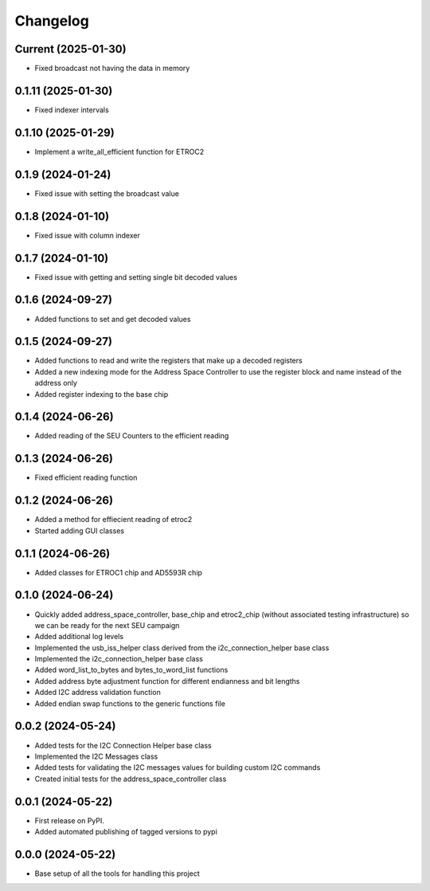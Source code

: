Changelog
=========

Current (2025-01-30)
--------------------

* Fixed broadcast not having the data in memory

0.1.11 (2025-01-30)
-------------------

* Fixed indexer intervals

0.1.10 (2025-01-29)
-------------------

* Implement a write_all_efficient function for ETROC2

0.1.9 (2024-01-24)
------------------

* Fixed issue with setting the broadcast value

0.1.8 (2024-01-10)
------------------

* Fixed issue with column indexer

0.1.7 (2024-01-10)
------------------

* Fixed issue with getting and setting single bit decoded values

0.1.6 (2024-09-27)
------------------

* Added functions to set and get decoded values

0.1.5 (2024-09-27)
------------------

* Added functions to read and write the registers that make up a decoded registers
* Added a new indexing mode for the Address Space Controller to use the register block and name instead of the address only
* Added register indexing to the base chip

0.1.4 (2024-06-26)
------------------

* Added reading of the SEU Counters to the efficient reading

0.1.3 (2024-06-26)
------------------

* Fixed efficient reading function

0.1.2 (2024-06-26)
------------------

* Added a method for effiecient reading of etroc2
* Started adding GUI classes

0.1.1 (2024-06-26)
------------------

* Added classes for ETROC1 chip and AD5593R chip

0.1.0 (2024-06-24)
------------------

* Quickly added address_space_controller, base_chip and etroc2_chip (without associated testing infrastructure) so we can be ready for the next SEU campaign
* Added additional log levels
* Implemented the usb_iss_helper class derived from the i2c_connection_helper base class
* Implemented the i2c_connection_helper base class
* Added word_list_to_bytes and bytes_to_word_list functions
* Added address byte adjustment function for different endianness and bit lengths
* Added I2C address validation function
* Added endian swap functions to the generic functions file

0.0.2 (2024-05-24)
------------------

* Added tests for the I2C Connection Helper base class
* Implemented the I2C Messages class
* Added tests for validating the I2C messages values for building custom I2C commands
* Created initial tests for the address_space_controller class

0.0.1 (2024-05-22)
------------------

* First release on PyPI.
* Added automated publishing of tagged versions to pypi

0.0.0 (2024-05-22)
------------------

* Base setup of all the tools for handling this project
